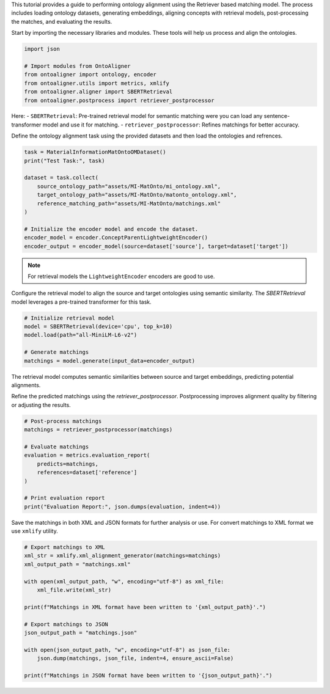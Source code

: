 
.. raw:: html

   <h1>Retrieval</h1>


This tutorial provides a guide to performing ontology alignment using the Retriever based matching model. The process includes loading ontology datasets, generating embeddings, aligning concepts with retrieval models, post-processing the matches, and evaluating the results.

.. raw:: html

   <h3>Step 1: Import the Required Modules</h3>


Start by importing the necessary libraries and modules. These tools will help us process and align the ontologies.

.. code-block:: python

    import json

    # Import modules from OntoAligner
    from ontoaligner import ontology, encoder
    from ontoaligner.utils import metrics, xmlify
    from ontoaligner.aligner import SBERTRetrieval
    from ontoaligner.postprocess import retriever_postprocessor


Here:
- ``SBERTRetrieval``: Pre-trained retrieval model for semantic matching were you can load any sentence-transformer model and use it for matching.
- ``retriever_postprocessor``: Refines matchings for better accuracy.



.. raw:: html

   <h3>Step 2: Initialize, Parse, and Encode Ontology</h3>


Define the ontology alignment task using the provided datasets and then load the ontologies and refrences.

.. code-block:: python

    task = MaterialInformationMatOntoOMDataset()
    print("Test Task:", task)

    dataset = task.collect(
        source_ontology_path="assets/MI-MatOnto/mi_ontology.xml",
        target_ontology_path="assets/MI-MatOnto/matonto_ontology.xml",
        reference_matching_path="assets/MI-MatOnto/matchings.xml"
    )

    # Initialize the encoder model and encode the dataset.
    encoder_model = encoder.ConceptParentLightweightEncoder()
    encoder_output = encoder_model(source=dataset['source'], target=dataset['target'])


.. note::
    For retrieval models the ``LightweightEncoder`` encoders are good to use.


.. raw:: html

   <h3>Step 3: Set Up the Retrieval Model and do the Matching</h3>

Configure the retrieval model to align the source and target ontologies using semantic similarity. The `SBERTRetrieval` model leverages a pre-trained transformer for this task.

.. code-block:: python

    # Initialize retrieval model
    model = SBERTRetrieval(device='cpu', top_k=10)
    model.load(path="all-MiniLM-L6-v2")

    # Generate matchings
    matchings = model.generate(input_data=encoder_output)

The retrieval model computes semantic similarities between source and target embeddings, predicting potential alignments.

.. raw:: html

   <h3>Step 4: Post-process and Evaluate the Matchings</h3>


Refine the predicted matchings using the `retriever_postprocessor`. Postprocessing improves alignment quality by filtering or adjusting the results.

.. code-block:: python

    # Post-process matchings
    matchings = retriever_postprocessor(matchings)

    # Evaluate matchings
    evaluation = metrics.evaluation_report(
        predicts=matchings,
        references=dataset['reference']
    )

    # Print evaluation report
    print("Evaluation Report:", json.dumps(evaluation, indent=4))



.. raw:: html

   <h3>Step 5: Export Matchings</h3>


Save the matchings in both XML and JSON formats for further analysis or use. For convert matchings to XML format we use ``xmlify`` utility.

.. code-block:: python

    # Export matchings to XML
    xml_str = xmlify.xml_alignment_generator(matchings=matchings)
    xml_output_path = "matchings.xml"

    with open(xml_output_path, "w", encoding="utf-8") as xml_file:
        xml_file.write(xml_str)

    print(f"Matchings in XML format have been written to '{xml_output_path}'.")

    # Export matchings to JSON
    json_output_path = "matchings.json"

    with open(json_output_path, "w", encoding="utf-8") as json_file:
        json.dump(matchings, json_file, indent=4, ensure_ascii=False)

    print(f"Matchings in JSON format have been written to '{json_output_path}'.")
